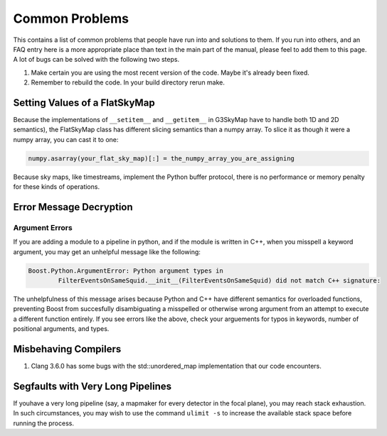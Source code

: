 ---------------
Common Problems
---------------

This contains a list of common problems that people have run into and solutions to them. If you run into others, and an FAQ entry here is a more appropriate place than text in the main part of the manual, please feel to add them to this page.  A lot of bugs can be solved with the following two steps.


1. Make certain you are using the most recent version of the code.  Maybe it's already been fixed.
2. Remember to rebuild the code.  In your build directory rerun make.

Setting Values of a FlatSkyMap
------------------------------

Because the implementations of ``__setitem__`` and ``__getitem__`` in G3SkyMap have to handle both 1D and 2D semantics), the FlatSkyMap class has different slicing semantics than a numpy array. To slice it as though it were a numpy array, you can cast it to one:

.. code-block:: python

	numpy.asarray(your_flat_sky_map)[:] = the_numpy_array_you_are_assigning

Because sky maps, like timestreams, implement the Python buffer protocol, there is no performance or memory penalty for these kinds of operations.


Error Message Decryption
------------------------

Argument Errors
~~~~~~~~~~~~~~~

If you are adding a module to a pipeline in python, and if the module is written in C++, when you misspell a keyword argument, you may get an unhelpful message like the following:

.. code-block:: none

	Boost.Python.ArgumentError: Python argument types in
		FilterEventsOnSameSquid.__init__(FilterEventsOnSameSquid) did not match C++ signature:

The unhelpfulness of this message arises because Python and C++ have different semantics for overloaded functions, preventing Boost from succesfully disambiguating a misspelled or otherwise wrong argument from an attempt to execute a different function entirely. If you see errors like the above, check your arguements for typos in keywords, number of positional arguments, and types.

Misbehaving Compilers
---------------------

1) Clang 3.6.0 has some bugs with the std::unordered_map implementation that our code encounters.

Segfaults with Very Long Pipelines
----------------------------------

If youhave a very long pipeline (say, a mapmaker for every detector in the focal plane), you may reach stack exhaustion. In such circumstances, you may wish to use the command ``ulimit -s`` to increase the available stack space before running the process.
